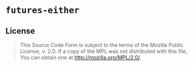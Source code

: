 #+OPTIONS: toc:nil

* ~futures-either~
[[https://github.com/r3v2d0g/futures-either/blob/main/LICENSE.txt][https://img.shields.io/crates/l/futures-either.svg]]
[[https://crates.io/crates/futures-either][https://img.shields.io/crates/v/futures-either.svg]]
[[https://docs.rs/futures-either][https://docs.rs/futures-either/badge.svg]]

** License
#+BEGIN_QUOTE
This Source Code Form is subject to the terms of the Mozilla Public
License, v. 2.0. If a copy of the MPL was not distributed with this
file, You can obtain one at http://mozilla.org/MPL/2.0/.
#+END_QUOTE
